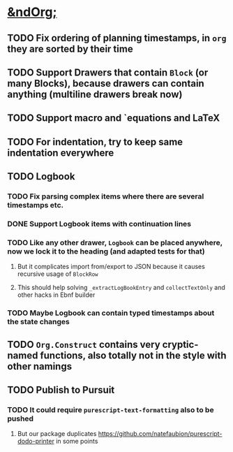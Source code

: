 * _*&ndOrg;*_
** TODO Fix ordering of planning timestamps, in =org= they are sorted by their time
** TODO Support Drawers that contain =Block= (or many Blocks), because drawers can contain anything (multiline drawers break now)
** TODO Support macro and `equations and LaTeX
** TODO For indentation, try to keep same indentation everywhere
** TODO Logbook
*** TODO Fix parsing complex items where there are several timestamps etc.
*** DONE Support Logbook items with continuation lines
*** TODO Like any other drawer, =Logbook= can be placed anywhere, now we lock it to the heading (and adapted tests for that)
**** But it complicates import from/export to JSON because it causes recursive usage of =BlockRow=
**** This should help solving =_extractLogBookEntry= and =collectTextOnly= and other hacks in Ebnf builder
*** TODO Maybe Logbook can contain typed timestamps about the state changes
** TODO =Org.Construct= contains very cryptic-named functions, also totally not in the style with other namings
** TODO Publish to Pursuit
*** TODO It could require =purescript-text-formatting= also to be pushed
**** But our package duplicates https://github.com/natefaubion/purescript-dodo-printer in some points